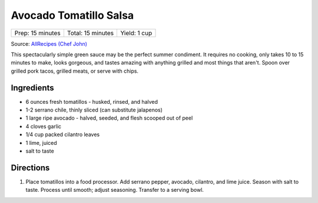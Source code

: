 Avocado Tomatillo Salsa
=======================

+------------------+-------------------+--------------+
| Prep: 15 minutes | Total: 15 minutes | Yield: 1 cup |
+------------------+-------------------+--------------+

Source: `AllRecipes (Chef John) <https://www.allrecipes.com/recipe/233271/avocado-tomatillo-salsa/>`__

This spectacularly simple green sauce may be the perfect summer condiment.
It requires no cooking, only takes 10 to 15 minutes to make, looks
gorgeous, and tastes amazing with anything grilled and most things that
aren't. Spoon over grilled pork tacos, grilled meats, or serve with chips.

Ingredients
-----------

- 6 ounces fresh tomatillos - husked, rinsed, and halved
- 1-2 serrano chile, thinly sliced (can substitute jalapenos)
- 1 large ripe avocado - halved, seeded, and flesh scooped out of peel
- 4 cloves garlic
- 1/4 cup packed cilantro leaves
- 1 lime, juiced
- salt to taste

Directions
----------

1. Place tomatillos into a food processor. Add serrano pepper, avocado,
   cilantro, and lime juice. Season with salt to taste. Process until
   smooth; adjust seasoning. Transfer to a serving bowl.

